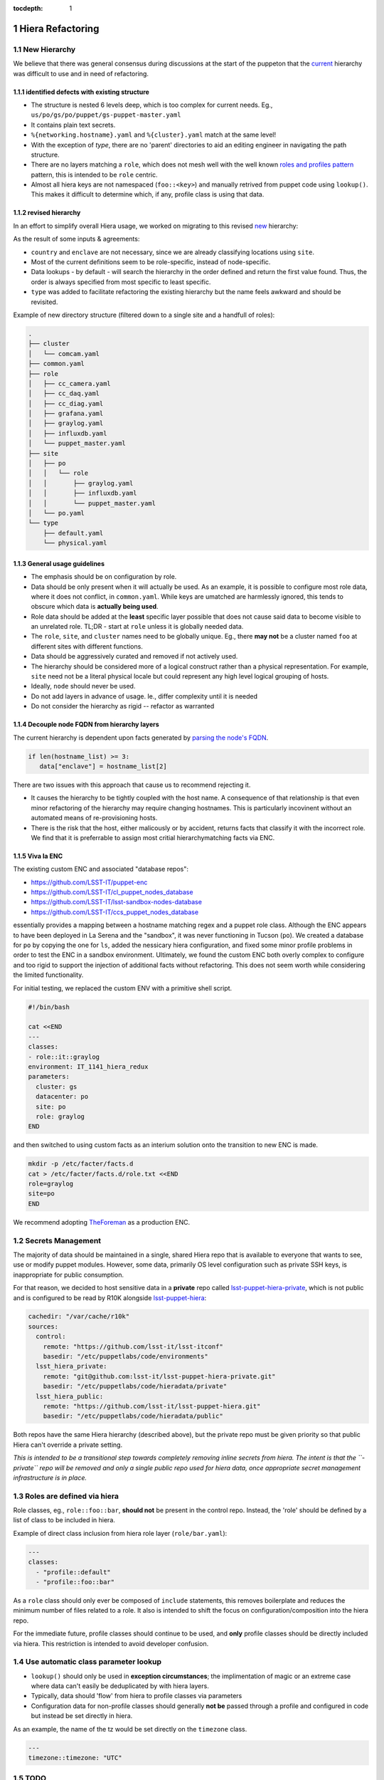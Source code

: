 :tocdepth: 1

.. Please do not modify tocdepth; will be fixed when a new Sphinx theme is shipped.

.. sectnum::

Hiera Refactoring
=================

New Hierarchy
-------------

We believe that there was general consensus during discussions at the start of the puppeton that the `current <https://github.com/LSST-IT/lsst-itconf/blob/ec3296fcd0d7ce91f13e9ea1993190719a66d699/hiera.yaml>`_ hierarchy was difficult to use and in need of refactoring.

.. code-block:: yaml
  :linenos:
  :emphasize-lines: 1-6

  - "%{country}/%{site}/%{enclave}/%{datacenter}/%{cluster}/%{networking.hostname}.yaml"
  - "%{country}/%{site}/%{enclave}/%{datacenter}/%{cluster}/%{cluster}.yaml"
  - "%{country}/%{site}/%{enclave}/%{datacenter}/%{datacenter}.yaml"
  - "%{country}/%{site}/%{enclave}/%{enclave}.yaml"
  - "%{country}/%{site}/%{site}.yaml"
  - "%{country}/%{country}.yaml"
  - "type/%{virtual}.yaml"
  - "type/default.yaml"
  - "common.yaml"

identified defects with existing structure
^^^^^^^^^^^^^^^^^^^^^^^^^^^^^^^^^^^^^^^^^^

- The structure is nested 6 levels deep, which is too complex for current needs. Eg., ``us/po/gs/po/puppet/gs-puppet-master.yaml``
- It contains plain text secrets.
- ``%{networking.hostname}.yaml`` and ``%{cluster}.yaml`` match at the same level!
- With the exception of `type`, there are no 'parent' directories to aid an editing engineer in navigating the path structure.
- There are no layers matching a ``role``, which does not mesh well with the well known `roles and profiles pattern <https://www.craigdunn.org/2012/05/239/>`_ pattern, this is intended to be ``role`` centric.
- Almost all hiera keys are not namespaced (``foo::<key>``) and manually retrived from puppet code using ``lookup()``.  This makes it difficult to determine which, if any, profile class is using that data.

revised hierarchy
^^^^^^^^^^^^^^^^^

In an effort to simplify overall Hiera usage, we worked on migrating to this revised `new <https://github.com/LSST-IT/lsst-itconf/blob/f1bc67d46679db44d74f4f1eb92e78bf7bd751fa/hiera.yaml>`_ hierarchy:

.. code-block:: yaml
  :linenos:

  - "node/%{fqdn}.yaml"
  - "site/%{site}/cluster/%{cluster}/role/%{role}.yaml"
  - "site/%{site}/cluster/%{cluster}.yaml"
  - "cluster/%{cluster}/role/%{role}.yaml"
  - "cluster/%{cluster}.yaml"
  - "site/%{site}/role/%{role}.yaml"
  - "site/%{site}.yaml"
  - "role/%{role}.yaml"
  - "role/%{role}/type/%{virtual}.yaml"
  - "type/%{virtual}.yaml"
  - "type/default.yaml"
  - "common.yaml"

As the result of some inputs & agreements:

- ``country`` and ``enclave`` are not necessary, since we are already classifying locations using ``site``.
- Most of the current definitions seem to be role-specific, instead of node-specific.
- Data lookups - by default - will search the hierarchy in the order defined and return the first value found. Thus, the order is always specified from most specific to least specific.
- ``type`` was added to facilitate refactoring the existing hierarchy but the name feels awkward and should be revisited.

Example of new directory structure (filtered down to a single site and a handfull of roles):

.. code-block:: yaml

  .
  ├── cluster
  │   └── comcam.yaml
  ├── common.yaml
  ├── role
  │   ├── cc_camera.yaml
  │   ├── cc_daq.yaml
  │   ├── cc_diag.yaml
  │   ├── grafana.yaml
  │   ├── graylog.yaml
  │   ├── influxdb.yaml
  │   └── puppet_master.yaml
  ├── site
  │   ├── po
  │   │   └── role
  │   │       ├── graylog.yaml
  │   │       ├── influxdb.yaml
  │   │       └── puppet_master.yaml
  │   └── po.yaml
  └── type
      ├── default.yaml
      └── physical.yaml

General usage guidelines
^^^^^^^^^^^^^^^^^^^^^^^^

- The emphasis should be on configuration by role.
- Data should be only present when it will actually be used.  As an example, it is possible to configure most role data, where it does not conflict, in ``common.yaml``. While keys are umatched are harmlessly ignored, this tends to obscure which data is **actually being used**.
- Role data should be added at the **least** specific layer possible that does not cause said data to become visible to an unrelated role. TL;DR - start at ``role`` unless it is globally needed data.
- The ``role``, ``site``, and ``cluster`` names need to be globally unique. Eg., there **may not** be a cluster named ``foo`` at different sites with different functions.
- Data should be aggressively curated and removed if not actively used.
- The hierarchy should be considered more of a logical construct rather than a physical representation.  For example, ``site`` need not be a literal physical locale but could represent any high level logical grouping of hosts.
- Ideally, ``node`` should never be used.
- Do not add layers in advance of usage. Ie., differ complexity until it is needed
- Do not consider the hierarchy as rigid -- refactor as warranted

Decouple node FQDN from hierarchy layers
^^^^^^^^^^^^^^^^^^^^^^^^^^^^^^^^^^^^^^^^

The current hierarchy is dependent upon facts generated by `parsing the node's FQDN <https://github.com/LSST-IT/lsst-itconf/blob/210094e9e421528337732a728bd4a71f4fe602ec/site/facts/facts.d/lsst_facts.py>`_.

.. code-block:: ruby

  if len(hostname_list) >= 3:
     data["enclave"] = hostname_list[2]

There are two issues with this approach that cause us to recommend rejecting it.

- It causes the hierarchy to be tightly coupled with the host name.  A consequence of that relationship is that even minor refactoring of the hierarchy may require changing hostnames.  This is particularly incovinent without an automated means of re-provisioning hosts.
- There is the risk that the host, either malicously or by accident, returns facts that classify it with the incorrect role. We find that it is preferrable to assign most critial hierarchymatching facts via ENC.

Viva la ENC
^^^^^^^^^^^

The existing custom ENC and associated "database repos":

- https://github.com/LSST-IT/puppet-enc
- https://github.com/LSST-IT/cl_puppet_nodes_database
- https://github.com/LSST-IT/lsst-sandbox-nodes-database
- https://github.com/LSST-IT/ccs_puppet_nodes_database

essentially provides a mapping between a hostname matching regex and a puppet role class.  Although the ENC appears to have been deployed in La Serena and the "sandbox", it was never functioning in Tucson (``po``). We created a database for ``po`` by copying the one for ``ls``, added the nessicary hiera configuration, and fixed some minor profile problems in order to test the ENC in a sandbox environment.  Ultimately, we found the custom ENC both overly complex to configure and too rigid to support the injection of additional facts without refactoring.  This does not seem worth while considering the limited functionality.

For initial testing, we replaced the custom ENV with a primitive shell script.

.. code-block:: bash

  #!/bin/bash

  cat <<END
  ---
  classes:
  - role::it::graylog
  environment: IT_1141_hiera_redux
  parameters:
    cluster: gs
    datacenter: po
    site: po
    role: graylog
  END

and then switched to using custom facts as an interium solution onto the transition to new ENC is made.

.. code-block:: bash

  mkdir -p /etc/facter/facts.d
  cat > /etc/facter/facts.d/role.txt <<END
  role=graylog
  site=po
  END

We recommend adopting `TheForeman <https://theforeman.org/>`_ as a production ENC.

Secrets Management
------------------

The majority of data should be maintained in a single, shared Hiera repo that is available to everyone that wants to see, use or modify puppet modules. However, some data, primarily OS level configuration such as private SSH keys, is inappropriate for public consumption.

For that reason, we decided to host sensitive data in a **private** repo called `lsst-puppet-hiera-private <https://github.com/LSST-IT/lsst-puppet-hiera-private>`_, which is not public and is configured to be read by R10K alongside `lsst-puppet-hiera <https://github.com/LSST-IT/lsst-puppet-hiera>`_:

.. code-block:: yaml

  cachedir: "/var/cache/r10k"
  sources:
    control:
      remote: "https://github.com/lsst-it/lsst-itconf"
      basedir: "/etc/puppetlabs/code/environments"
    lsst_hiera_private:
      remote: "git@github.com:lsst-it/lsst-puppet-hiera-private.git"
      basedir: "/etc/puppetlabs/code/hieradata/private"
    lsst_hiera_public:
      remote: "https://github.com/lsst-it/lsst-puppet-hiera.git"
      basedir: "/etc/puppetlabs/code/hieradata/public"

Both repos have the same Hiera hierarchy (described above), but the private repo must be given priority so that public Hiera can't override a private setting.

*This is intended to be a transitional step towards completely removing inline secrets from hiera.  The intent is that the ``-private`` repo will be removed and only a single public repo used for hiera data, once appropriate secret management infrastructure is in place.*

Roles are defined via hiera
---------------------------

Role classes, eg., ``role::foo::bar``, **should not** be present in the control repo.  Instead, the 'role' should be defined by a list of class to be included in hiera.

Example of direct class inclusion from hiera role layer (``role/bar.yaml``):

.. code-block:: yaml

  ---
  classes:
    - "profile::default"
    - "profile::foo::bar"

As a ``role`` class should only ever be composed of ``include`` statements, this removes boilerplate and reduces the minimum number of files related to a role.  It also is intended to shift the focus on configuration/composition into the hiera repo.

For the immediate future, profile classes should continue to be used, and **only** profile classes should be directly included via hiera.  This restriction is intended to avoid developer confusion.

Use automatic class parameter lookup
------------------------------------

- ``lookup()`` should only be used in **exception circumstances**; the implimentation of magic or an extreme case where data can't easily be deduplicated by with hiera layers.
- Typically, data should 'flow' from hiera to profile classes via parameters
- Configuration data for non-profile classes should generally **not be** passed through a profile and configured in code but instead be set directly in hiera.

As an example, the name of the tz would be set directly on the ``timezone``
class.

.. code-block:: yaml

  ---
  timezone::timezone: "UTC"

TODO
----

- confirm with Tiago & Chile Team which hierarchies/profiles are unused (e.g. EFD)
- Check if EFD, ATS or CCS definitions are being used. This will eventually remove ``datacenter`` hierarchy.
- Remove ``type`` hierarchies, blocked as the moment by telegraf definitions.
- **Secrets management**


Roles & Profiles Refactoring
============================

Pin module versions to Puppetfile
---------------------------------

Puppet modules **must** be pinned to a specific version number (`reference <https://github.com/LSST-IT/lsst-itconf/blob/c1f095db2d63fac5e6a7f62ff07bed054c12f031/Puppetfile>`_), in order to avoid unpredictable dependency resolution & upgrade issues during the lifetime of puppet agents.  Due to the usage of ``r10k``, a specific version string must be used instead of a version constrant expression.  Eg., use ``1.1.1`` instead of ``~> 1.1.0``

.. code-block:: ruby

  forge 'https://forgeapi.puppetlabs.com'

  mod 'aboe/chrony', '0.2.5'
  mod 'crayfishx/firewalld', '3.4.0'
  mod 'elastic/elasticsearch', '6.3.3'
  mod 'elastic/elastic_stack', '6.3.1'
  mod 'ghoneycutt/ssh', '3.61.0'
  ...

Please note that in the name of consistency, all modules are named using slash (``/``) as a namespace seperator instead of underscore (``_``).

Git Flow on new Repos
---------------------

We propose the following puppet code branching strategy:

- ``master`` branch is the baseline & latest version of our code, but will not be used for deployments.
- ``<jira-ticket-id>/<short-description>`` topic branches will include the work for each feature, which are based from ``master`` and pushed into ``master`` via PR.
- ``production`` branch includes existing nodes deployed versions, using *git tags*.

More details can be found at: `Puppet Development Workflow <https://confluence.lsstcorp.org/display/puppet/Puppet+Development+-+Workflow#/>`_


Use stdlib
----------

There are several useful functions avaiable in `stdlib <https://forge.puppet.com/puppetlabs/stdlib>`_.  Using these functions may save development effort and improve code readability.

Consider this `example <https://github.com/LSST-IT/lsst-itconf/blob/cb90979d588a7ef8c6c2b9c18314a96bd84d043f/site/profile/manifests/it/puppet_master.pp#L226-L244>`_ from the ``profile::it::puppet_master`` class:

.. code-block:: puppet

  if $hiera_id_rsa_path and $hiera_id_rsa_path =~ /(.*\/)(.*\id_rsa)/ {
     $base_path = $1
     $dir = split($base_path, '/')
     $filename = $2
  ...

which may essentially be replaced with the `basename <https://forge.puppet.com/puppetlabs/stdlib#basename>`_ and `ensure_resources <https://forge.puppet.com/puppetlabs/stdlib#ensure_resources>`_ functions.

.. code-block:: puppet

  if $hiera_id_rsa_path {
   $dir      = dirname($hiera_id_rsa_path)
   $filename = basename($hiera_id_rsa_path)
  ...

Be aware of type autorequire
----------------------------

The existing roles and profiles contain many examples of ``file`` resources using the ``require`` meta-parameter to introduce a dependency upon the parent directory.

Consider this `example <https://github.com/LSST-IT/lsst-itconf/blob/cb90979d588a7ef8c6c2b9c18314a96bd84d043f/site/profile/manifests/it/puppet_master.pp#L189-L192>`_:

.. code-block:: puppet

  file{ '/root/.ssh/known_hosts':
    ensure  => present,
    require => File['/root/.ssh/']
  }

this code is equivalent:

.. code-block:: puppet

  file{ '/root/.ssh/known_hosts':
    ensure  => present,
  }

as the ``file`` type will `autorequire <https://puppet.com/docs/puppet/6.7/types/file.html#file-description>`_ the `parent directory <https://github.com/puppetlabs/puppet/blob/6c257fc7827989c2af2901f974666f0f23611153/lib/puppet/type/file.rb#L357-L389>`_ along with resources for the ``user`` and ``group``.

declare data type of class parameters
-------------------------------------

The data type of every profile class parameter must be declared.  This functions as a sanity check against hiera data type errors.

.. code-block:: puppet

  class profile::foo(
    Variant[Hash[String, String], Undef] $bar = undef,
  ) {

Make heavy usage of the forge
-----------------------------

Check the forge before writing a new module or a profile that is anything but a list of direct inclusions.

As an example, prefer:

.. code-block:: puppet

   include timezone

`Instead of <https://github.com/LSST-IT/lsst-itconf/blob/8d2b2fe9279dacb6914881859b933d40506ce949/site/profile/manifests/default.pp#L152-L158>`_:

.. code-block:: puppet

  exec { 'set-timezone':
    provider => 'shell',
    command  => '/bin/timedatectl set-timezone UTC',
    returns  => [0],
    onlyif   => "test -z \"$(ls -l /etc/localtime | grep -o UTC)\""
  }

As a general rule, it should not be necessary to use ``exec`` to manage base os resources.  Check the forge for a suitable module before resorting to ``exec`` resources.

Be aware that **all** puppet functions are parse order dependent
----------------------------------------------------------------

There are many examples of ``defined()`` being used. However, it is critical to be aware that all duplicate declarations of a resources must be similarly protected. Otherwise, catalog complilation may fail when the parse order changes.  `ensure_resources <https://forge.puppet.com/puppetlabs/stdlib#ensure_resources>`_ from stdlib should be preferred.


CI Checks
---------

A few TravisCI jobs have been added to Hiera repos, to run code quality checks:

- **Yamllint**: checks the validity of each yaml file in the repo, against rules like indentation, quotes or comments. Sample yamllint rules can be found in `here <https://github.com/LSST-IT/lsst-puppet-hiera/blob/893451a96f975c21eed06eb206a07a2b07af317a/.yamllint.yaml>`_, and sample CI job configurations for yamllint can be found in `here <https://github.com/LSST-IT/lsst-puppet-hiera/blob/893451a96f975c21eed06eb206a07a2b07af317a/.travis.yml#L8>`_.
- **Markdownlint**: checks the validity of each markdown file in the repo, again rules like line length, unused lines or inline HTML. Sample markdownlint rules can be found in `here <https://github.com/LSST-IT/lsst-puppet-hiera/blob/893451a96f975c21eed06eb206a07a2b07af317a/.mdl_style.rb>`_, and sample CI job configurations for markdownlint can be found in `here <https://github.com/LSST-IT/lsst-puppet-hiera/blob/893451a96f975c21eed06eb206a07a2b07af317a/.travis.yml#L13>`_.

``lsst-puppet-hiera`` and ``lsst-puppet-hiera-private`` CI jobs statuses are exposed with a badge, at the beginning of each README file.

.. figure:: /_static/travis-badge.png

   :name: fig-travis-badge
   :alt: TravisCI Status Badge
   :scale: 40 %

The control repo includes the above travis checks but adds sanity checks from several puppet and ruby linting tools.

See the `.travis.yaml <https://github.com/LSST-IT/lsst-itconf/blob/develop/.travis.yml#L19>`_ for details.

Tested setups
-------------

The new Hiera hierachy (composed by two repos) has been tested in the following hosts, after setting up their facts manually in ``facts.d`` folder:

======================= ===================== ==============
Hostname                Service               Puppet Profile
======================= ===================== ==============
``gs-puppet-master``    Puppet Master Tucscon `puppet_master.pp <https://github.com/LSST-IT/lsst-itconf/blob/d51cc1a4566f2aa7808c3ecaf7f6aefba0dc4fb0/site/profile/manifests/it/puppet_master.pp>`_
``gs-grafana-node-01``  Grafana               `grafana.pp <https://github.com/LSST-IT/lsst-itconf/blob/d51cc1a4566f2aa7808c3ecaf7f6aefba0dc4fb0/site/profile/manifests/it/grafana.pp>`_
``gs-graylog-node-01``  Graylog               `graylog.pp <https://github.com/LSST-IT/lsst-itconf/blob/d51cc1a4566f2aa7808c3ecaf7f6aefba0dc4fb0/site/profile/manifests/it/graylog.pp>`_
``gs-influxdb-node-01`` InfluxDB              `influxdb.pp <https://github.com/LSST-IT/lsst-itconf/blob/d51cc1a4566f2aa7808c3ecaf7f6aefba0dc4fb0/site/profile/manifests/it/influxdb.pp>`_
``ats-shutter-hcu``     ats header service?   Not modified per @mareuter
======================= ===================== ==============

Style Guide(s)
--------------

Git commit messages
^^^^^^^^^^^^^^^^^^^

See https://developer.lsst.io/work/flow.html#appendix-commit-message-best-practices

Puppet code
^^^^^^^^^^^

We propose that the `puppetlabs style guide <https://puppet.com/docs/puppet/6.7/style_guide.html>`_ be adopted for puppet code.

Note that class names are not fully qualfied. Eg., ``foo::bar`` is now prefered over ``::foo::bar``.

YAML markup
^^^^^^^^^^^

- Indenting (2 spaces; lists are indented)
- double space quotes are used for all strings until single space is required because of escape sequences
- No space between key name and ``:``
- Lists and maps/hashes/dicts/associative arrays use the indended multi-line form
- Role names use ``_`` instead of ``-``
- Avoid useless headers/comments as stale/excessive comments are often worse than no-comment. Eg., It is not nessicary to explain that ``role/foo.yaml`` is the ``foo`` role.
- Boolean values are `true` and `false` (lowercase only)
- ``site``, ``role``, and ``cluster`` names must be unique
- Break comment lines at 80cols
- No dangling whitespace

Puppetfile
^^^^^^^^^^

- treated as ruby code and linted by ``rubocop``
- use ``/`` instead of ``-`` in module names

TODO
----

- Remove remaining role classes
- Refactor all profiles classes


Comcam Servers Setup
====================

Setup
-----

As a Proof-of-Concept, a Foreman server has been set up in Tucson to manage puppet infrastructure for Comcam servers. `Foreman <https://www.theforeman.org>`_ is a service that allows to configure Puppet environments using a Web UI, and includes bare metal provisioning & automated configuration features, like:

- Host inventory.
- DHCP, DNS, TFTP and PXE boot services.
- Customizable operating system templates.
- Puppet master server.
- Puppet node classifier.
- Node auditing reports.
- Rest API, and linux CLI.
- IPMI integration.

Foreman installation
--------------------

.. TODO JCH could you help me to explain this section? (it'd be great to have screenshots of Foreman, or configuration repo references)
- explain what is included (DHCP, TFTP, PXE, Puppet Master, DNS, report processor), and if anything was installed manually before foreman
- explain manual installations (DNS)
- show the usage of foreman hammer
- explain OS, groups, organizations,... setups in foreman UI
- r10k manual setup
- smee webhook integration to automate r10k
- kickstart scripts customization

Clients setup
-------------

.. TODO JCH could you help me to explain this section?
- iDrac setup
- PXE boot

r10k "gitops"
-------------

.. figure:: /_static/foreman-smee.png
   :name: fig-foreman-smee
   :alt: foreman smee webhook graph


Misc frustrations
-----------------

- DNS
- no central auth

TO DOs
------

- doc or puppetize foreman install/bootstrap
- develop hammer (cli) or psql scripts to allow boot strapping a foreman install without requiring manual configuration
- resolve ipmitool/lanplus not being able to communicate with idrac IPMIv2 implimentation
- Dell UEFI firmware boots extremely slowly... see if this can be speed up by disabling boot device probing on PCIe slot which show not be booted from.
- Find a replacement for the puppetlabs agent module as it is strangely inflexible
- disable ipv6
- investigate uefi boot order magically changing to put the perc control first; needs to be set to pxe (pref. by ipmi) for foreman to reprovision a node
- the r10k/smee webhook proxying should be replaced with a more production appropriate system. There are examples of webhook -> aws api gateway -> lambda -> sns.

.. .. rubric:: References

.. Make in-text citations with: :cite:`bibkey`.

.. .. bibliography:: local.bib lsstbib/books.bib lsstbib/lsst.bib lsstbib/lsst-dm.bib lsstbib/refs.bib lsstbib/refs_ads.bib
..    :style: lsst_aa

